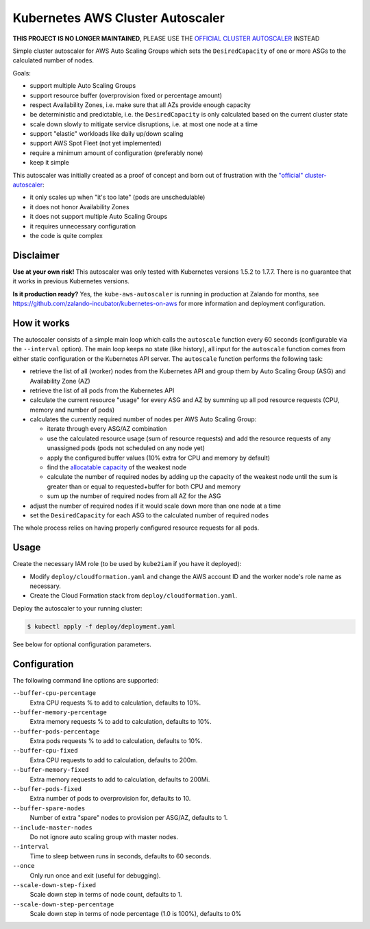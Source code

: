 =================================
Kubernetes AWS Cluster Autoscaler
=================================

.. image:: https://travis-ci.org/hjacobs/kube-aws-autoscaler.svg?branch=master
   :target: https://travis-ci.org/hjacobs/kube-aws-autoscaler
   :alt: Travis CI Build Status

.. image:: https://coveralls.io/repos/github/hjacobs/kube-aws-autoscaler/badge.svg?branch=master;_=1
   :target: https://coveralls.io/github/hjacobs/kube-aws-autoscaler?branch=master
   :alt: Code Coverage

**THIS PROJECT IS NO LONGER MAINTAINED**, PLEASE USE THE `OFFICIAL CLUSTER AUTOSCALER <https://github.com/kubernetes/autoscaler>`_ INSTEAD

Simple cluster autoscaler for AWS Auto Scaling Groups which sets the ``DesiredCapacity`` of one or more ASGs to the calculated number of nodes.

Goals:

* support multiple Auto Scaling Groups
* support resource buffer (overprovision fixed or percentage amount)
* respect Availability Zones, i.e. make sure that all AZs provide enough capacity
* be deterministic and predictable, i.e. the ``DesiredCapacity`` is only calculated based on the current cluster state
* scale down slowly to mitigate service disruptions, i.e. at most one node at a time
* support "elastic" workloads like daily up/down scaling
* support AWS Spot Fleet (not yet implemented)
* require a minimum amount of configuration (preferably none)
* keep it simple

This autoscaler was initially created as a proof of concept and born out of frustration with the `"official" cluster-autoscaler`_:

* it only scales up when "it's too late" (pods are unschedulable)
* it does not honor Availability Zones
* it does not support multiple Auto Scaling Groups
* it requires unnecessary configuration
* the code is quite complex

Disclaimer
==========

**Use at your own risk!**
This autoscaler was only tested with Kubernetes versions 1.5.2 to 1.7.7.
There is no guarantee that it works in previous Kubernetes versions.

**Is it production ready?**
Yes, the ``kube-aws-autoscaler`` is running in production at Zalando for months, see https://github.com/zalando-incubator/kubernetes-on-aws for more information and deployment configuration.

How it works
============

The autoscaler consists of a simple main loop which calls the ``autoscale`` function every 60 seconds (configurable via the ``--interval`` option).
The main loop keeps no state (like history), all input for the ``autoscale`` function comes from either static configuration or the Kubernetes API server.
The ``autoscale`` function performs the following task:

* retrieve the list of all (worker) nodes from the Kubernetes API and group them by Auto Scaling Group (ASG) and Availability Zone (AZ)
* retrieve the list of all pods from the Kubernetes API
* calculate the current resource "usage" for every ASG and AZ by summing up all pod resource requests (CPU, memory and number of pods)
* calculates the currently required number of nodes per AWS Auto Scaling Group:

  * iterate through every ASG/AZ combination
  * use the calculated resource usage (sum of resource requests) and add the resource requests of any unassigned pods (pods not scheduled on any node yet)
  * apply the configured buffer values (10% extra for CPU and memory by default)
  * find the `allocatable capacity`_ of the weakest node
  * calculate the number of required nodes by adding up the capacity of the weakest node until the sum is greater than or equal to requested+buffer for both CPU and memory
  * sum up the number of required nodes from all AZ for the ASG

* adjust the number of required nodes if it would scale down more than one node at a time
* set the ``DesiredCapacity`` for each ASG to the calculated number of required nodes

The whole process relies on having properly configured resource requests for all pods.


Usage
=====

Create the necessary IAM role (to be used by ``kube2iam`` if you have it deployed):

* Modify ``deploy/cloudformation.yaml`` and change the AWS account ID and the worker node's role name as necessary.
* Create the Cloud Formation stack from ``deploy/cloudformation.yaml``.

Deploy the autoscaler to your running cluster:

.. code-block:: bash

    $ kubectl apply -f deploy/deployment.yaml

See below for optional configuration parameters.


Configuration
=============

The following command line options are supported:

``--buffer-cpu-percentage``
    Extra CPU requests % to add to calculation, defaults to 10%.
``--buffer-memory-percentage``
    Extra memory requests % to add to calculation, defaults to 10%.
``--buffer-pods-percentage``
    Extra pods requests % to add to calculation, defaults to 10%.
``--buffer-cpu-fixed``
    Extra CPU requests to add to calculation, defaults to 200m.
``--buffer-memory-fixed``
    Extra memory requests to add to calculation, defaults to 200Mi.
``--buffer-pods-fixed``
    Extra number of pods to overprovision for, defaults to 10.
``--buffer-spare-nodes``
    Number of extra "spare" nodes to provision per ASG/AZ, defaults to 1.
``--include-master-nodes``
    Do not ignore auto scaling group with master nodes.
``--interval``
    Time to sleep between runs in seconds, defaults to 60 seconds.
``--once``
    Only run once and exit (useful for debugging).
``--scale-down-step-fixed``
    Scale down step in terms of node count, defaults to 1.
``--scale-down-step-percentage``
    Scale down step in terms of node percentage (1.0 is 100%), defaults to 0%


.. _"official" cluster-autoscaler: https://github.com/kubernetes/autoscaler
.. _allocatable capacity: https://github.com/kubernetes/community/blob/master/contributors/design-proposals/node/node-allocatable.md
